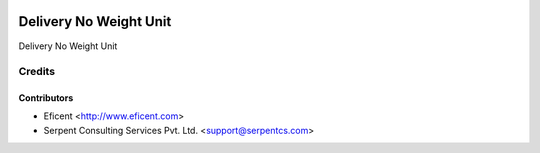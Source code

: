 .. image:: https://img.shields.io/badge/license-AGPL--3-blue.png
   :target: https://www.gnu.org/licenses/agpl
   :alt: License: AGPL-3

=======================
Delivery No Weight Unit
=======================

Delivery No Weight Unit

Credits
=======

Contributors
------------

* Eficent <http://www.eficent.com>
* Serpent Consulting Services Pvt. Ltd. <support@serpentcs.com>

